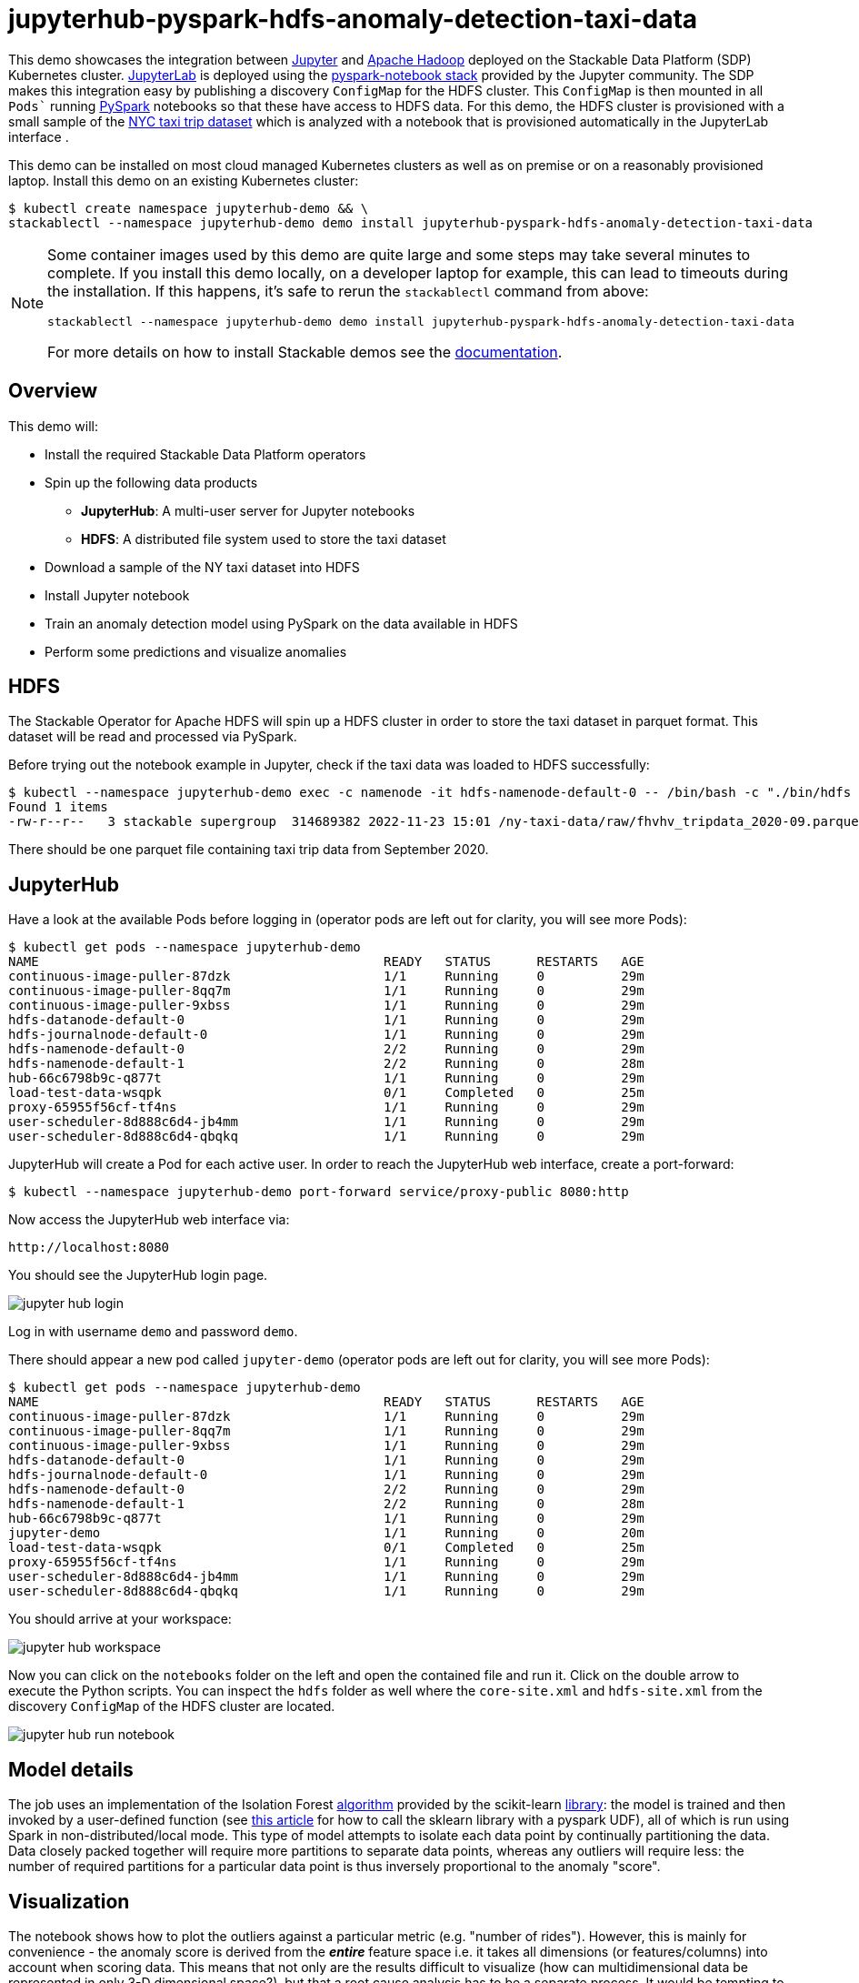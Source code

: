 = jupyterhub-pyspark-hdfs-anomaly-detection-taxi-data

This demo showcases the integration between https://jupyter.org[Jupyter] and https://hadoop.apache.org/[Apache Hadoop] deployed on the Stackable Data Platform (SDP) Kubernetes cluster. https://jupyterlab.readthedocs.io/en/stable/[JupyterLab] is deployed using the https://github.com/jupyterhub/zero-to-jupyterhub-k8s[pyspark-notebook stack] provided by the Jupyter community. The SDP makes this integration easy by publishing a discovery `ConfigMap` for the HDFS cluster. This `ConfigMap` is then mounted in all `Pods`` running https://spark.apache.org/docs/latest/api/python/getting_started/index.html[PySpark] notebooks so that these have access to HDFS data. For this demo, the HDFS cluster is provisioned with a small sample of the https://www.nyc.gov/site/tlc/about/tlc-trip-record-data.page[NYC taxi trip dataset] which is analyzed with a notebook that is provisioned automatically in the JupyterLab interface .

This demo can be installed on most cloud managed Kubernetes clusters as well as on premise or on a reasonably provisioned laptop. Install this demo on an existing Kubernetes cluster:

[source,bash]
----
$ kubectl create namespace jupyterhub-demo && \
stackablectl --namespace jupyterhub-demo demo install jupyterhub-pyspark-hdfs-anomaly-detection-taxi-data
----

[NOTE]
====
Some container images used by this demo are quite large and some steps may take several minutes to complete. If you install this demo locally, on a developer laptop for example, this can lead to timeouts during the installation. If this happens, it's safe to rerun the `stackablectl` command from above:
----
stackablectl --namespace jupyterhub-demo demo install jupyterhub-pyspark-hdfs-anomaly-detection-taxi-data
----

For more details on how to install Stackable demos see the xref:commands/demo.adoc#_install_demo[documentation].
====

== Overview

This demo will:

* Install the required Stackable Data Platform operators
* Spin up the following data products
** *JupyterHub*: A multi-user server for Jupyter notebooks
** *HDFS*: A distributed file system used to store the taxi dataset
* Download a sample of the NY taxi dataset into HDFS
* Install Jupyter notebook
* Train an anomaly detection model using PySpark on the data available in HDFS
* Perform some predictions and visualize anomalies

== HDFS

The Stackable Operator for Apache HDFS will spin up a HDFS cluster in order to store the taxi dataset in parquet format. This dataset will be read and processed via PySpark.

Before trying out the notebook example in Jupyter, check if the taxi data was loaded to HDFS successfully:

[source,bash]
----
$ kubectl --namespace jupyterhub-demo exec -c namenode -it hdfs-namenode-default-0 -- /bin/bash -c "./bin/hdfs dfs -ls /ny-taxi-data/raw"
Found 1 items
-rw-r--r--   3 stackable supergroup  314689382 2022-11-23 15:01 /ny-taxi-data/raw/fhvhv_tripdata_2020-09.parquet
----

There should be one parquet file containing taxi trip data from September 2020.

== JupyterHub

Have a look at the available Pods before logging in (operator pods are left out for clarity, you will see more Pods):

[source,bash]
----
$ kubectl get pods --namespace jupyterhub-demo
NAME                                             READY   STATUS      RESTARTS   AGE
continuous-image-puller-87dzk                    1/1     Running     0          29m
continuous-image-puller-8qq7m                    1/1     Running     0          29m
continuous-image-puller-9xbss                    1/1     Running     0          29m
hdfs-datanode-default-0                          1/1     Running     0          29m
hdfs-journalnode-default-0                       1/1     Running     0          29m
hdfs-namenode-default-0                          2/2     Running     0          29m
hdfs-namenode-default-1                          2/2     Running     0          28m
hub-66c6798b9c-q877t                             1/1     Running     0          29m
load-test-data-wsqpk                             0/1     Completed   0          25m
proxy-65955f56cf-tf4ns                           1/1     Running     0          29m
user-scheduler-8d888c6d4-jb4mm                   1/1     Running     0          29m
user-scheduler-8d888c6d4-qbqkq                   1/1     Running     0          29m
----

JupyterHub will create a Pod for each active user. In order to reach the JupyterHub web interface, create a port-forward:

[source,bash]
----
$ kubectl --namespace jupyterhub-demo port-forward service/proxy-public 8080:http
----

Now access the JupyterHub web interface via:

----
http://localhost:8080
----

You should see the JupyterHub login page.

image::demo-jupyterhub-pyspark-hdfs-anomaly-detection-taxi-data/jupyter_hub_login.png[]

Log in with username `demo` and password `demo`.

There should appear a new pod called `jupyter-demo` (operator pods are left out for clarity, you will see more Pods):

[source,bash]
----
$ kubectl get pods --namespace jupyterhub-demo
NAME                                             READY   STATUS      RESTARTS   AGE
continuous-image-puller-87dzk                    1/1     Running     0          29m
continuous-image-puller-8qq7m                    1/1     Running     0          29m
continuous-image-puller-9xbss                    1/1     Running     0          29m
hdfs-datanode-default-0                          1/1     Running     0          29m
hdfs-journalnode-default-0                       1/1     Running     0          29m
hdfs-namenode-default-0                          2/2     Running     0          29m
hdfs-namenode-default-1                          2/2     Running     0          28m
hub-66c6798b9c-q877t                             1/1     Running     0          29m
jupyter-demo                                     1/1     Running     0          20m
load-test-data-wsqpk                             0/1     Completed   0          25m
proxy-65955f56cf-tf4ns                           1/1     Running     0          29m
user-scheduler-8d888c6d4-jb4mm                   1/1     Running     0          29m
user-scheduler-8d888c6d4-qbqkq                   1/1     Running     0          29m
----

You should arrive at your workspace:

image::demo-jupyterhub-pyspark-hdfs-anomaly-detection-taxi-data/jupyter_hub_workspace.png[]

Now you can click on the `notebooks` folder on the left and open the contained file and run it. Click on the double arrow to execute the Python scripts. You can inspect the `hdfs` folder as well where the `core-site.xml` and `hdfs-site.xml` from the discovery `ConfigMap` of the HDFS cluster are located.

image::demo-jupyterhub-pyspark-hdfs-anomaly-detection-taxi-data/jupyter_hub_run_notebook.png[]

== Model details

The job uses an implementation of the Isolation Forest https://cs.nju.edu.cn/zhouzh/zhouzh.files/publication/icdm08b.pdf[algorithm] provided by the scikit-learn https://scikit-learn.org/stable/modules/generated/sklearn.ensemble.IsolationForest.html[library]: the model is trained and then invoked by a user-defined function (see https://towardsdatascience.com/isolation-forest-and-spark-b88ade6c63ff[this article] for how to call the sklearn library with a pyspark UDF), all of which is run using Spark in non-distributed/local mode. This type of model attempts to isolate each data point by continually partitioning the data. Data closely packed together will require more partitions to separate data points, whereas any outliers will require less: the number of required partitions for a particular data point is thus inversely proportional to the anomaly "score".

== Visualization

The notebook shows how to plot the outliers against a particular metric (e.g. "number of rides"). However, this is mainly for convenience - the anomaly score is derived from the *_entire_* feature space i.e. it takes all dimensions (or features/columns) into account when scoring data. This means that not only are the results difficult to visualize (how can multidimensional data be represented in only 3-D dimensional space?), but that a root cause analysis has to be a separate process. It would be tempting to look at just one metric and assume causal affects, but the model "sees" all features as a set of numerical values and derives patterns accordingly.

We can tackle the first of these issues by collapsing - or projecting - our data down into a manageable number of dimensions that can be plotted: once the script has finished successfully, plots should be displayed on the bottom that show the same data in 2D and 3D representation. The 3D plot should look like this:

image::demo-jupyterhub-pyspark-hdfs-anomaly-detection-taxi-data/jupyter_hub_3d_isolation_forest.png[]

It is clear that the model has detected outliers even though that would not have been immediately apparent from the time-series representation alone.

